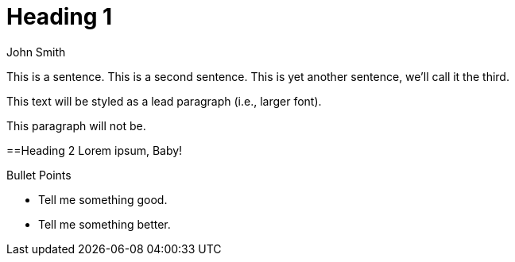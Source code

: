 = Heading 1
John Smith

This is a sentence.
This is a second sentence.
This is yet another sentence, we'll call it the third.

This text will be styled as a lead paragraph (i.e., larger font).

This paragraph will not be.

==Heading 2
Lorem ipsum, Baby!

.Bullet Points
* Tell me something good.
* Tell me something better.
